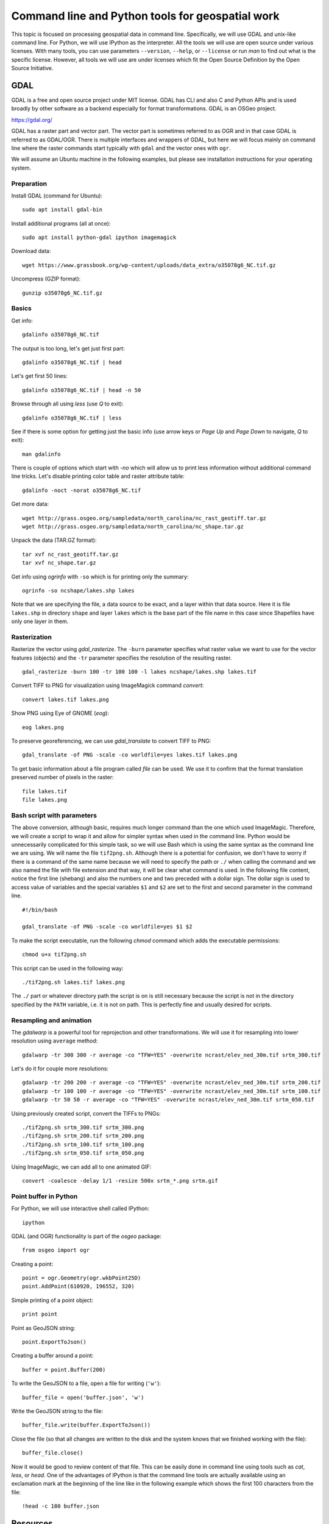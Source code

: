 Command line and Python tools for geospatial work
=================================================

This topic is focused on processing geospatial data in command line.
Specifically, we will use GDAL and unix-like command line.
For Python, we will use IPython as the interpreter.
All the tools we will use are open source under various licenses.
With many tools, you can use parameters ``--version``, ``--help``,
or ``--license`` or run *man* to find out what is the specific license.
However, all tools we will use are under licenses which fit
the Open Source Definition by the Open Source Initiative.

GDAL
----

GDAL is a free and open source project under MIT license.
GDAL has CLI and also C and Python APIs and is used broadly by other
software as a backend especially for format transformations.
GDAL is an OSGeo project.

https://gdal.org/

GDAL has a raster part and vector part. The vector part is sometimes
referred to as OGR and in that case GDAL is referred to as GDAL/OGR.
There is multiple interfaces and wrappers of GDAL, but here we will
focus mainly on command line where the raster commands start typically
with ``gdal`` and the vector ones with ``ogr``.

We will assume an Ubuntu machine in the following examples,
but please see installation instructions for your operating system.

Preparation
```````````

Install GDAL (command for Ubuntu)::

    sudo apt install gdal-bin

Install additional programs (all at once)::

    sudo apt install python-gdal ipython imagemagick

Download data::

    wget https://www.grassbook.org/wp-content/uploads/data_extra/o35078g6_NC.tif.gz

Uncompress (GZIP format)::

    gunzip o35078g6_NC.tif.gz

Basics
``````

Get info::

    gdalinfo o35078g6_NC.tif

The output is too long, let's get just first part::

    gdalinfo o35078g6_NC.tif | head

Let's get first 50 lines::

    gdalinfo o35078g6_NC.tif | head -n 50

Browse through all using *less* (use *Q* to exit)::

    gdalinfo o35078g6_NC.tif | less

See if there is some option for getting just the basic info
(use arrow keys or *Page Up* and *Page Down* to navigate, *Q* to exit)::

    man gdalinfo

There is couple of options which start with `-no` which will allow
us to print less information without additional command line tricks.
Let's disable printing color table and raster attribute table::

    gdalinfo -noct -norat o35078g6_NC.tif

Get more data::

    wget http://grass.osgeo.org/sampledata/north_carolina/nc_rast_geotiff.tar.gz
    wget http://grass.osgeo.org/sampledata/north_carolina/nc_shape.tar.gz

Unpack the data (TAR.GZ format)::

    tar xvf nc_rast_geotiff.tar.gz
    tar xvf nc_shape.tar.gz

Get info using *ogrinfo* with ``-so`` which is for printing only the
summary::

    ogrinfo -so ncshape/lakes.shp lakes

Note that we are specifying the file, a data source to be exact,
and a layer within that data source. Here it is file ``lakes.shp`` in
directory ``shape`` and layer ``lakes`` which is the base part of the
file name in this case since Shapefiles have only one layer in them.

Rasterization
`````````````

Rasterize the vector using *gdal_rasterize*. The ``-burn`` parameter
specifies what raster value we want to use for the vector features
(objects) and the ``-tr`` parameter specifies the resolution of
the resulting raster.

::

    gdal_rasterize -burn 100 -tr 100 100 -l lakes ncshape/lakes.shp lakes.tif

Convert TIFF to PNG for visualization using ImageMagick
command *convert*::

    convert lakes.tif lakes.png

Show PNG using Eye of GNOME (*eog*)::

    eog lakes.png

To preserve georeferencing, we can use *gdal_translate* to convert TIFF
to PNG::

    gdal_translate -of PNG -scale -co worldfile=yes lakes.tif lakes.png

To get basic information about a file program called *file* can be used.
We use it to confirm that the format translation preserved number of
pixels in the raster::

    file lakes.tif
    file lakes.png

Bash script with parameters
```````````````````````````

The above conversion, although basic, requires much longer command than
the one which used ImageMagic. Therefore, we will create a script to
wrap it and allow for simpler syntax when used in the command line.
Python would be unnecessarily complicated for this simple task, so we
will use Bash which is using the same syntax as the command line we are
using. We will name the file ``tif2png.sh``. Although there is a
potential for confusion, we don't have to worry if there is a command
of the same name because we will need to specify the path or ``./``
when calling the command and we also named the file with file extension
and that way, it will be clear what command is used. In the following
file content, notice the first line (shebang) and also the numbers one
and two preceded with a dollar sign. The dollar sign is used to access
value of variables and the special variables ``$1`` and ``$2``
are set to the first and second parameter in the command line.

::

    #!/bin/bash

    gdal_translate -of PNG -scale -co worldfile=yes $1 $2

To make the script executable, run the following *chmod* command
which adds the executable permissions::

    chmod u+x tif2png.sh

This script can be used in the following way::

    ./tif2png.sh lakes.tif lakes.png

The ``./`` part or whatever directory path the script is on is still
necessary because the script is not in the directory specified by the
``PATH`` variable, i.e. it is not on path. This is perfectly fine and
usually desired for scripts.


Resampling and animation
````````````````````````

The *gdalwarp* is a powerful tool for reprojection and other
transformations. We will use it for resampling into lower resolution
using ``average`` method::

    gdalwarp -tr 300 300 -r average -co "TFW=YES" -overwrite ncrast/elev_ned_30m.tif srtm_300.tif

Let's do it for couple more resolutions::

    gdalwarp -tr 200 200 -r average -co "TFW=YES" -overwrite ncrast/elev_ned_30m.tif srtm_200.tif
    gdalwarp -tr 100 100 -r average -co "TFW=YES" -overwrite ncrast/elev_ned_30m.tif srtm_100.tif
    gdalwarp -tr 50 50 -r average -co "TFW=YES" -overwrite ncrast/elev_ned_30m.tif srtm_050.tif

Using previously created script, convert the TIFFs to PNGs::

    ./tif2png.sh srtm_300.tif srtm_300.png
    ./tif2png.sh srtm_200.tif srtm_200.png
    ./tif2png.sh srtm_100.tif srtm_100.png
    ./tif2png.sh srtm_050.tif srtm_050.png

Using ImageMagic, we can add all to one animated GIF::

    convert -coalesce -delay 1/1 -resize 500x srtm_*.png srtm.gif

Point buffer in Python
``````````````````````

For Python, we will use interactive shell called IPython::

    ipython

GDAL (and OGR) functionality is part of the *osgeo* package::

    from osgeo import ogr

Creating a point::

    point = ogr.Geometry(ogr.wkbPoint25D)
    point.AddPoint(610920, 196552, 320)

Simple printing of a point object::

    print point

Point as GeoJSON string::

    point.ExportToJson()

Creating a buffer around a point::

    buffer = point.Buffer(200)

To write the GeoJSON to a file, open a file for writing (``'w'``)::

    buffer_file = open('buffer.json', 'w')

Write the GeoJSON string to the file::

    buffer_file.write(buffer.ExportToJson())

Close the file (so that all changes are written to the disk and the
system knows that we finished working with the file)::

    buffer_file.close()

Now it would be good to review content of that file. This can be easily
done in command line using tools such as *cat*, *less*, or *head*.
One of the advantages of IPython is that the command line tools are
actually available using an exclamation mark at the beginning of the
line like in the following example which shows the first 100 characters
from the file::

    !head -c 100 buffer.json

Resources
---------

Texts
`````

* `GDAL at Spatial Ecology <http://spatial-ecology.net/dokuwiki/doku.php?id=wiki:gdal>`_ (collection of tutorials)
* `pktools at Spatial Ecology <http://spatial-ecology.net/dokuwiki/doku.php?id=wiki:pk_tools>`_ (collection of tutorials)
* `Python GDAL/OGR Cookbook <https://pcjericks.github.io/py-gdalogr-cookbook/>`_

Videos
``````

* `An Introduction to GDAL <https://www.youtube.com/watch?v=N_dmiQI1s24>`_ by Robert Simmon (30 mins)
* `Simple raster manipulation using GDAL <https://www.youtube.com/watch?v=ap5Y-UcLDNA>`_ by Simon Marius Mudd (12 mins)
* `Pragmatic GDAL <https://www.youtube.com/watch?v=uM8RQIJmfOk>`_ by Rob Labs (8 mins)

Assignment
----------

Go through the above instructions and examples. For smooth experience,
it is recommended to use NCSU VCL Ubuntu machine, but testing GDAL
on your own computer is highly encouraged.

Then take the part which is resampling the rasters and creating and
animated GIF and create a Bash script which does this procedure without
repeating commands. If possible, include also download of the file and
its unpacking of needed so that your result can be reproduced on any
computer. Submit this file to Moodle.

You may find these two following things useful. For loop in Bash is::

    for FRUIT in apple orange banana
    do
        echo $FRUIT
    done

A sequence of numbers can be generated using *seq*::

    seq -w 50 50 300

Finally, you can include into you script a textual result of another
command using the subcommand syntax. The syntax is ``$(command here)``.
The textual output will be simply put into the place of ``$(...)``.
This can be used in the context of a for loop like this::

    for NUM in $(seq -w 50 50 300)
    do
        echo $NUM
    done
